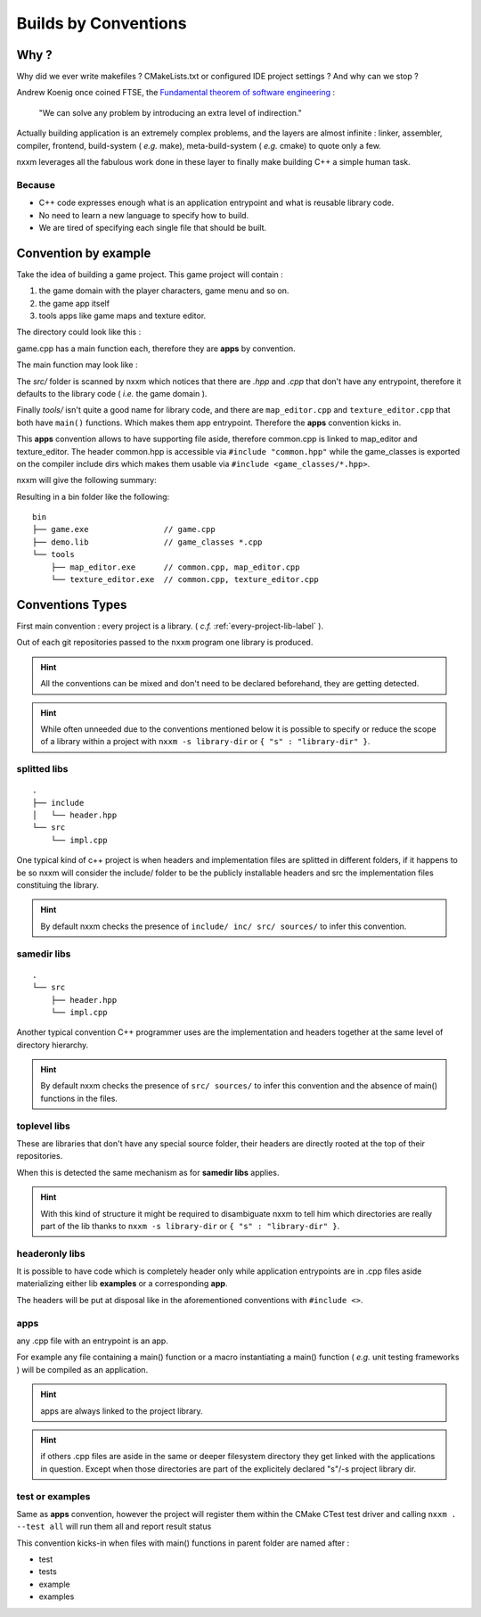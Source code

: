 *********************
Builds by Conventions
*********************


Why ?
=====
Why did we ever write makefiles ? CMakeLists.txt or configured IDE project settings ? And why can we stop ?

Andrew Koenig once coined FTSE, the `Fundamental theorem of software engineering <https://en.wikipedia.org/wiki/Fundamental_theorem_of_software_engineering>`_ : 

  "We can solve any problem by introducing an extra level of indirection."

Actually building application is an extremely complex problems, and the layers are almost infinite : linker, assembler, compiler, frontend, build-system ( *e.g.* make), meta-build-system ( *e.g.* cmake) to quote only a few.

nxxm leverages all the fabulous work done in these layer to finally make building C++ a simple human task.

Because
--------

* C++ code expresses enough what is an application entrypoint and what is reusable library code.
* No need to learn a new language to specify how to build.
* We are tired of specifying each single file that should be built.


Convention by example
=====================
Take the idea of building a game project. This game project will contain : 

1. the game domain with the player characters, game menu and so on. 
2. the game app itself
3. tools apps like game maps and texture editor.

The directory could look like this : 

.. image:: build-by-convention-00.png
   :alt: game directory tree as in nxxm demo

game.cpp has a main function each, therefore they are **apps** by convention.

The main function may look like : 

.. image:: build-by-convention-01.png
   :alt: game main function

The *src/* folder is scanned by nxxm which notices that there are *.hpp* and *.cpp* that don't have any entrypoint, therefore it defaults to the library code ( *i.e.* the game domain ).

Finally *tools/* isn't quite a good name for library code, and there are ``map_editor.cpp`` and ``texture_editor.cpp`` that both have ``main()`` functions.
Which makes them app entrypoint. Therefore the **apps** convention kicks in.

This **apps** convention allows to have supporting file aside, therefore common.cpp is linked to map_editor and texture_editor. The header common.hpp is accessible via ``#include "common.hpp"`` while the game_classes is exported on the compiler include dirs which makes them usable via ``#include <game_classes/*.hpp>``.

nxxm will give the following summary: 

.. image:: build-by-convention-02.png
   :alt: game main function

Resulting in a bin folder like the following:: 

  bin
  ├── game.exe                // game.cpp
  ├── demo.lib                // game_classes *.cpp
  └── tools
      ├── map_editor.exe      // common.cpp, map_editor.cpp
      └── texture_editor.exe  // common.cpp, texture_editor.cpp

Conventions Types
=================
First main convention : every project is a library. ( *c.f.* :ref:`every-project-lib-label` ). 

Out of each git repositories passed to the ``nxxm`` program one library is produced.

.. HINT:: All the conventions can be mixed and don't need to be declared beforehand, they are getting detected.

.. HINT:: While often unneeded due to the conventions mentioned below it is possible to specify or reduce the scope of a library within a project with ``nxxm -s library-dir`` or ``{ "s" : "library-dir" }``.

splitted libs
-------------
::

  .
  ├── include
  │   └── header.hpp
  └── src
      └── impl.cpp

One typical kind of c++ project is when headers and implementation files are splitted in different folders, if it happens to be so nxxm will consider the include/ folder to be the publicly installable headers and src the implementation files constituing the library.

.. HINT:: By default nxxm checks the presence of ``include/ inc/ src/ sources/`` to infer this convention.

samedir libs
------------

::

  .
  └── src
      ├── header.hpp
      └── impl.cpp

Another typical convention C++ programmer uses are the implementation and headers together at the same level of directory hierarchy.

.. HINT:: By default nxxm checks the presence of ``src/ sources/`` to infer this convention and the absence of main() functions in the files.

toplevel libs
-------------
These are libraries that don't have any special source folder, their headers are directly rooted at the top of their repositories.

When this is detected the same mechanism as for **samedir libs** applies. 

.. HINT:: With this kind of structure it might be required to disambiguate nxxm to tell him which directories are really part of the lib thanks to ``nxxm -s library-dir`` or ``{ "s" : "library-dir" }``.

headeronly libs
---------------
It is possible to have code which is completely header only while application entrypoints are in .cpp files aside materializing either lib **examples** or a corresponding **app**.

The headers will be put at disposal like in the aforementioned conventions with ``#include <>``.


apps
----
any .cpp file with an entrypoint is an app.

For example any file containing a main() function or a macro instantiating a main() function ( *e.g.* unit testing frameworks ) will be compiled as an application. 

.. HINT:: apps are always linked to the project library.
.. HINT:: if others .cpp files are aside in the same or deeper filesystem directory they get linked with the applications in question. Except when those directories are part of the explicitely declared "s"/-s project library dir.

test or examples
----------------
Same as **apps** convention, however the project will register them within the CMake CTest test driver and calling ``nxxm . --test all`` will run them all and report result status


This convention kicks-in when files with main() functions in parent folder are named after : 

* test
* tests
* example
* examples
